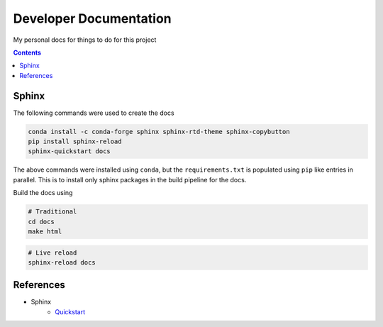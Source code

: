 Developer Documentation
========================

My personal docs for things to do for this project

.. contents::
    :depth: 3

Sphinx
------

The following commands were used to create the docs

.. code-block:: bash

    conda install -c conda-forge sphinx sphinx-rtd-theme sphinx-copybutton
    pip install sphinx-reload
    sphinx-quickstart docs

The above commands were installed using ``conda``, but the ``requirements.txt`` is populated using ``pip`` like entries in parallel. This is to install only sphinx packages in the build pipeline for the docs.

Build the docs using

.. code-block:: bash

    # Traditional
    cd docs
    make html

.. code-block:: bash

    # Live reload
    sphinx-reload docs

References
----------

- Sphinx
    - `Quickstart <https://www.sphinx-doc.org/en/master/usage/quickstart.html>`_

.. image:: https://img.shields.io/badge/Developer-TheProjectsGuy-blue
    :target: https://github.com/TheProjectsGuy
